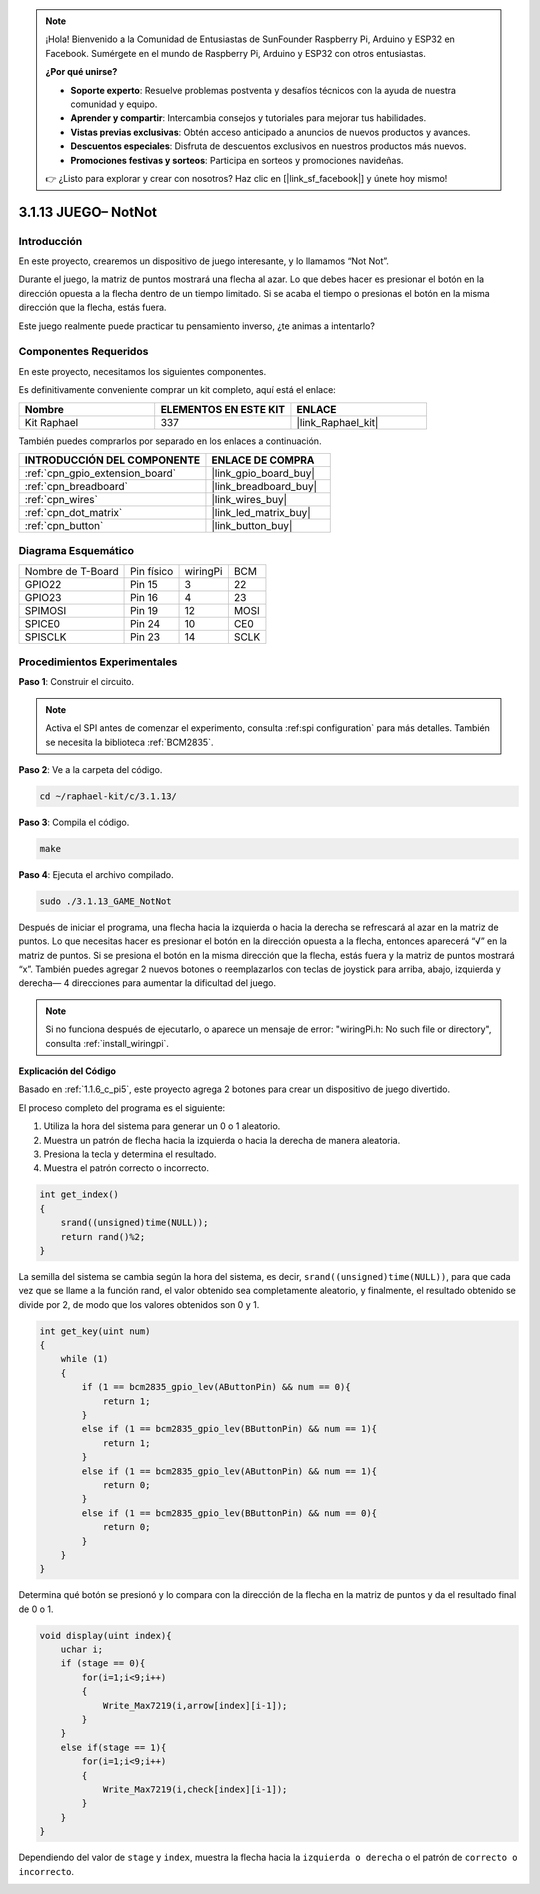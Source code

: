 .. note::

    ¡Hola! Bienvenido a la Comunidad de Entusiastas de SunFounder Raspberry Pi, Arduino y ESP32 en Facebook. Sumérgete en el mundo de Raspberry Pi, Arduino y ESP32 con otros entusiastas.

    **¿Por qué unirse?**

    - **Soporte experto**: Resuelve problemas postventa y desafíos técnicos con la ayuda de nuestra comunidad y equipo.
    - **Aprender y compartir**: Intercambia consejos y tutoriales para mejorar tus habilidades.
    - **Vistas previas exclusivas**: Obtén acceso anticipado a anuncios de nuevos productos y avances.
    - **Descuentos especiales**: Disfruta de descuentos exclusivos en nuestros productos más nuevos.
    - **Promociones festivas y sorteos**: Participa en sorteos y promociones navideñas.

    👉 ¿Listo para explorar y crear con nosotros? Haz clic en [|link_sf_facebook|] y únete hoy mismo!

.. _3.1.13_c_pi5:

3.1.13 JUEGO– NotNot
===========================

Introducción
-------------------

En este proyecto, crearemos un dispositivo de juego interesante, y lo llamamos “Not Not”.

Durante el juego, la matriz de puntos mostrará una flecha al azar. Lo que debes hacer es presionar el botón en la dirección opuesta a la flecha dentro de un tiempo limitado. Si se acaba el tiempo o presionas el botón en la misma dirección que la flecha, estás fuera.

Este juego realmente puede practicar tu pensamiento inverso, ¿te animas a intentarlo?

Componentes Requeridos
------------------------------

En este proyecto, necesitamos los siguientes componentes.

.. image:: ../img/list_GAME_14_NotNot.png
    :align: center

Es definitivamente conveniente comprar un kit completo, aquí está el enlace:

.. list-table::
    :widths: 20 20 20
    :header-rows: 1

    *   - Nombre	
        - ELEMENTOS EN ESTE KIT
        - ENLACE
    *   - Kit Raphael
        - 337
        - |link_Raphael_kit|

También puedes comprarlos por separado en los enlaces a continuación.

.. list-table::
    :widths: 30 20
    :header-rows: 1

    *   - INTRODUCCIÓN DEL COMPONENTE
        - ENLACE DE COMPRA

    *   - :ref:`cpn_gpio_extension_board`
        - |link_gpio_board_buy|
    *   - :ref:`cpn_breadboard`
        - |link_breadboard_buy|
    *   - :ref:`cpn_wires`
        - |link_wires_buy|
    *   - :ref:`cpn_dot_matrix`
        - |link_led_matrix_buy|
    *   - :ref:`cpn_button`
        - |link_button_buy|

Diagrama Esquemático
--------------------------

================= ========== ======== ====
Nombre de T-Board Pin físico wiringPi BCM
GPIO22            Pin 15     3        22
GPIO23            Pin 16     4        23
SPIMOSI           Pin 19     12       MOSI
SPICE0            Pin 24     10       CE0
SPISCLK           Pin 23     14       SCLK
================= ========== ======== ====

.. image:: ../img/Schematic_notnot.png
   :align: center

Procedimientos Experimentales
---------------------------------

**Paso 1**: Construir el circuito.

.. image:: ../img/3.1.14game_notnot.png

.. note::

    Activa el SPI antes de comenzar el experimento, consulta :ref:spi configuration` para más detalles.
    También se necesita la biblioteca :ref:`BCM2835`.

**Paso 2**: Ve a la carpeta del código.

.. raw:: html

   <run></run>

.. code-block:: 

    cd ~/raphael-kit/c/3.1.13/

**Paso 3**: Compila el código.

.. raw:: html

   <run></run>

.. code-block:: 

    make

**Paso 4**: Ejecuta el archivo compilado.

.. raw:: html

   <run></run>

.. code-block:: 

    sudo ./3.1.13_GAME_NotNot

Después de iniciar el programa, una flecha hacia la izquierda o hacia la derecha se 
refrescará al azar en la matriz de puntos. Lo que necesitas hacer es presionar el 
botón en la dirección opuesta a la flecha, entonces aparecerá “√” en la matriz de puntos. 
Si se presiona el botón en la misma dirección que la flecha, estás fuera y la matriz de 
puntos mostrará “x”. También puedes agregar 2 nuevos botones o reemplazarlos con teclas 
de joystick para arriba, abajo, izquierda y derecha— 4 direcciones para aumentar la 
dificultad del juego.

.. note::

    Si no funciona después de ejecutarlo, o aparece un mensaje de error: \"wiringPi.h: No such file or directory\", consulta :ref:`install_wiringpi`.

**Explicación del Código**

Basado en :ref:`1.1.6_c_pi5`, este proyecto agrega 2 botones para crear un dispositivo de juego divertido.

El proceso completo del programa es el siguiente:

#. Utiliza la hora del sistema para generar un 0 o 1 aleatorio.
#. Muestra un patrón de flecha hacia la izquierda o hacia la derecha de manera aleatoria.
#. Presiona la tecla y determina el resultado.
#. Muestra el patrón correcto o incorrecto.

.. image:: ../img/3.1.14_notnot1.png

.. code-block:: c

    int get_index()
    {
        srand((unsigned)time(NULL));
        return rand()%2;
    }

La semilla del sistema se cambia según la hora del sistema, es decir, ``srand((unsigned)time(NULL))``, para que cada vez que se llame a la función rand, el valor obtenido sea completamente aleatorio, y finalmente, el resultado obtenido se divide por 2, de modo que los valores obtenidos son 0 y 1.


.. code-block:: c

    int get_key(uint num)
    {
        while (1)
        {
            if (1 == bcm2835_gpio_lev(AButtonPin) && num == 0){
                return 1;
            }
            else if (1 == bcm2835_gpio_lev(BButtonPin) && num == 1){
                return 1;
            }
            else if (1 == bcm2835_gpio_lev(AButtonPin) && num == 1){
                return 0;
            }
            else if (1 == bcm2835_gpio_lev(BButtonPin) && num == 0){
                return 0;
            }
        }
    }

Determina qué botón se presionó y lo compara con la dirección de la flecha en la matriz de puntos y da el resultado final de 0 o 1.

.. image:: ../img/3.1.14_getkey.png

.. code-block:: c

    void display(uint index){
        uchar i;
        if (stage == 0){
            for(i=1;i<9;i++)
            {
                Write_Max7219(i,arrow[index][i-1]);
            }
        }
        else if(stage == 1){
            for(i=1;i<9;i++)
            {
                Write_Max7219(i,check[index][i-1]);
            }
        }
    }

Dependiendo del valor de ``stage`` y ``index``, muestra la flecha hacia la ``izquierda o derecha`` o el patrón de ``correcto o incorrecto``.

.. image:: ../img/3.1.14_display.png
